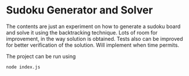 * Sudoku Generator and Solver
The contents are just an experiment on how to generate a sudoku board and solve it using the backtracking technique.
Lots of room for improvement, in the way solution is obtained. Tests also can be improved for better verification of the solution.
Will implement when time permits.

The project can be run using
: node index.js
